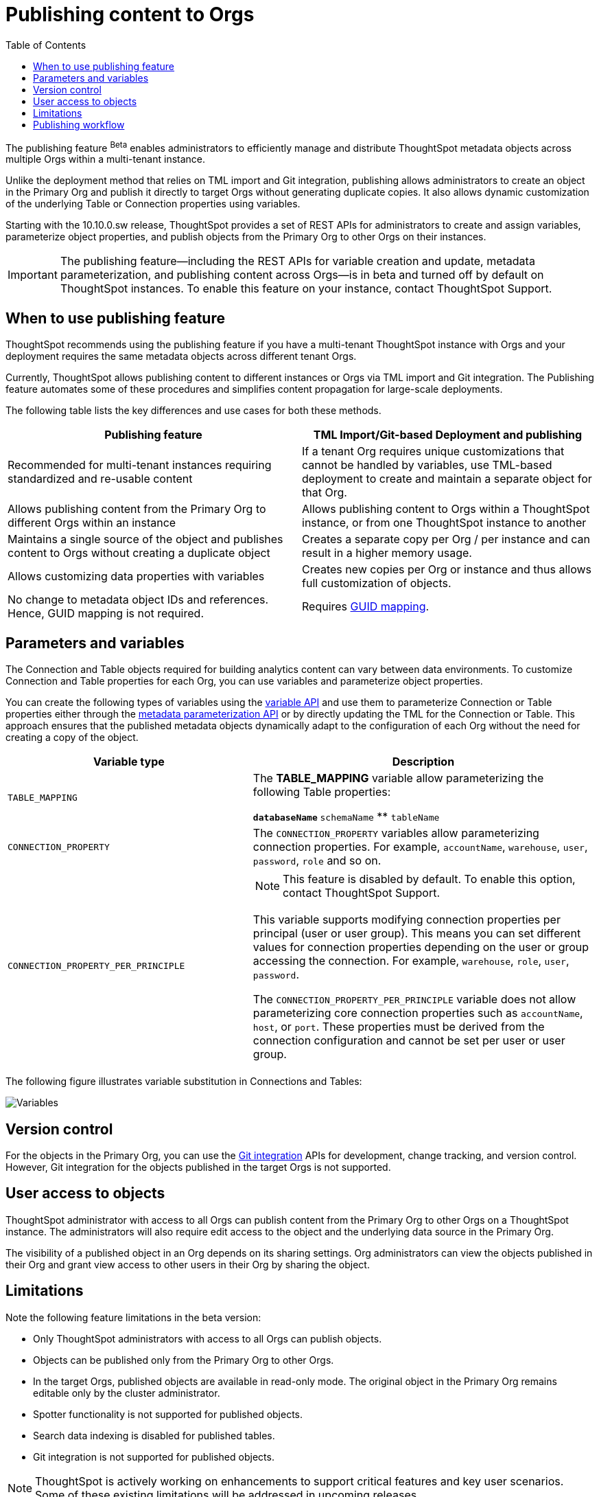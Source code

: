 = Publishing content to Orgs
:toc: true
:toclevels: 2

:page-title: Publishing data
:page-pageid: publish-data-overview
:page-description: Use the publishing feature to distrubute and propagete objects to Orgs within a ThoughtSpot instance.

The publishing feature [beta betaBackground]^Beta^ enables administrators to efficiently manage and distribute ThoughtSpot metadata objects across multiple Orgs within a multi-tenant instance.

Unlike the deployment method that relies on TML import and Git integration, publishing allows administrators to create an object in the Primary Org and publish it directly to target Orgs without generating duplicate copies. It also allows dynamic customization of the underlying Table or Connection properties using variables.

Starting with the 10.10.0.sw release, ThoughtSpot provides a set of REST APIs for administrators to create and assign variables, parameterize object properties, and publish objects from the Primary Org to other Orgs on their instances.

[IMPORTANT]
====
The publishing feature—including the REST APIs for variable creation and update, metadata parameterization, and publishing content across Orgs—is in beta and turned off by default on ThoughtSpot instances. To enable this feature on your instance, contact ThoughtSpot Support.
====

== When to use publishing feature

ThoughtSpot recommends using the publishing feature if you have a multi-tenant ThoughtSpot instance with Orgs and your deployment requires the same metadata objects across different tenant Orgs.

//* You have set up multiple environments using Orgs on your ThoughtSpot instance, and you want to publish content to multiple Orgs


//For example, you want to publish content from a `development` environment to a `test` or `staging` environment. In such cases, you can set the Primary Org on your instance as the development Org and publish content from the Primary Org to other target Orgs.

Currently, ThoughtSpot allows publishing content to different instances or Orgs via TML import and Git integration. The  Publishing feature automates some of these procedures and simplifies content propagation for large-scale deployments.

The following table lists the key differences and use cases for both these methods.

[width="100%" cols="7,7"]
[options='header']
|=====
|Publishing feature |TML Import/Git-based Deployment and publishing
|Recommended for multi-tenant instances requiring standardized and re-usable content|
If a tenant Org requires unique customizations that cannot be handled by variables, use TML-based deployment to create and maintain a separate object for that Org.
|Allows publishing content from the Primary Org to different Orgs within an instance|Allows publishing content to Orgs within a ThoughtSpot instance, or from one ThoughtSpot instance to another
|Maintains a single source of the object and publishes content to Orgs without creating a duplicate object| Creates a separate copy per Org / per instance and can result in a higher memory usage.
|Allows customizing data properties with variables | Creates new copies per Org or instance and thus allows full customization of objects.
|No change to metadata object IDs and references. Hence, GUID mapping is not required.| Requires xref:guid-mapping.adoc[GUID mapping].
|=====

== Parameters and variables

The Connection and Table objects required for building analytics content can vary between data environments. To customize Connection and Table properties for each Org, you can use variables and parameterize object properties.

You can create the following types of variables using the xref:variables.adoc[variable API] and use them to parameterize Connection or Table properties either through the xref:metadata-parameterization.adoc[metadata parameterization API] or by directly updating the TML for the Connection or Table. This approach ensures that the published metadata objects dynamically adapt to the configuration of each Org without the need for creating a copy of the object.

[width="100%" cols="5,7"]
[options='header']
|=====
|Variable type| Description
|`TABLE_MAPPING`| The **TABLE_MAPPING** variable allow parameterizing the following Table properties:

** `databaseName`
** `schemaName`
** `tableName`
|`CONNECTION_PROPERTY` a|

The `CONNECTION_PROPERTY` variables allow parameterizing connection properties. For example, `accountName`, `warehouse`, `user`, `password`, `role` and so on.
| `CONNECTION_PROPERTY_PER_PRINCIPLE` a|

[NOTE]
This feature is disabled by default. To enable this option, contact ThoughtSpot Support.

This variable supports modifying connection properties per principal (user or user group). This means you can set different values for connection properties depending on the user or group accessing the connection. For example, `warehouse`, `role`, `user`, `password`.

The `CONNECTION_PROPERTY_PER_PRINCIPLE` variable does not allow parameterizing core connection properties such as `accountName`, `host`, or `port`. These properties must be derived from the connection configuration and cannot be set per user or user group. +
||
|=====

The following figure illustrates variable substitution in Connections and Tables:

[.widthAuto]
image::./images/variables.png[Variables]

== Version control

For the objects in the Primary Org, you can use the xref:git_integration_overview[Git integration] APIs for development, change tracking, and version control. However, Git integration for the objects published in the target Orgs is not supported.

== User access to objects
ThoughtSpot administrator with access to all Orgs can publish content from the Primary Org to other Orgs on a ThoughtSpot instance. The administrators will also require edit access to the object and the underlying data source in the Primary Org.

The visibility of a published object in an Org depends on its sharing settings. Org administrators can view the objects published in their Org and grant view access to other users in their Org by sharing the object.

== Limitations

Note the following feature limitations in the beta version:

* Only ThoughtSpot administrators with access to all Orgs can publish objects.
* Objects can be published only from the Primary Org to other Orgs.
* In the target Orgs, published objects are available in read-only mode. The original object in the Primary Org remains editable only by the cluster administrator.
* Spotter functionality is not supported for published objects.
* Search data indexing is disabled for published tables.
* Git integration is not supported for published objects.

[NOTE]
====
ThoughtSpot is actively working on enhancements to support critical features and key user scenarios. Some of these existing limitations will be addressed in upcoming releases.
====

////
* Cohort publishing is not supported.
* Custom calendars with different metadata across Orgs are not supported.
////

== Publishing workflow

The content publishing process with the new publishing method involves the following steps:

. xref:intro-thoughtspot-objects.adoc#_content_creation_workflow[Step 1: Create a master object] +
This step involves building Answers and Liveboard from a Model or data object in Primary Org. Ensure that the object references Tables or Connections that can be parameterized with variables. Note that parameterizing default system tables is not supported.

. xref:variables.adoc[Step 2: Define variables] +
Create a variable for each Org using the `/api/rest/2.0/template/variables/create` API endpoint. For example, you can create a variable for table attributes, such as schema, database, or table name, and assign the variable to the relevant table properties using the metadata parameterization API endpoint. When you publish the object, the object properties with the variables are dynamically assigned appropriate values configured for the Org.

. xref:metadata-parameterization.adoc[Step 3: Parameterize metadata objects] +
Replace the static values of object properties with variables created from the previous step. You can use the `/api/rest/2.0/metadata/parameterize` API endpoint or directly edit the TML to assign variables to the relevant properties. This step is required to enable the use of the same metadata object across different Orgs, with the actual values being supplied at runtime for each Org.

. xref:publish-api.adoc[Step 4: Publish the objects] +
Publish the objects from the source Org (Primary Org) to target Orgs using the publish metadata API (`/api/rest/2.0/security/metadata/publish`).

. xref:publish-api.adoc#_validate_published_objects[Step 5: Verify published objects] +
After publishing an object, verify the published object and the associated TML object in each Org to ensure that the variables are correctly substituted with the appropriate values for that Org.
+
Try updating the original object in the Primary Org and verify whether the published objects in the target Orgs are updated accordingly.

The following figure provides a visual representation of the publishing workflow:

[.widthAuto]
image::./images/publishing-flowchart.png[Publishing process]